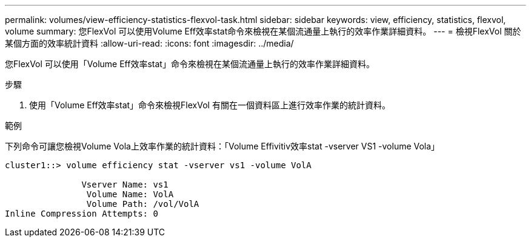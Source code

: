 ---
permalink: volumes/view-efficiency-statistics-flexvol-task.html 
sidebar: sidebar 
keywords: view, efficiency, statistics, flexvol, volume 
summary: 您FlexVol 可以使用Volume Eff效率stat命令來檢視在某個流通量上執行的效率作業詳細資料。 
---
= 檢視FlexVol 關於某個方面的效率統計資料
:allow-uri-read: 
:icons: font
:imagesdir: ../media/


[role="lead"]
您FlexVol 可以使用「Volume Eff效率stat」命令來檢視在某個流通量上執行的效率作業詳細資料。

.步驟
. 使用「Volume Eff效率stat」命令來檢視FlexVol 有關在一個資料區上進行效率作業的統計資料。


.範例
下列命令可讓您檢視Volume Vola上效率作業的統計資料：「Volume Effivitiv效率stat -vserver VS1 -volume Vola」

[listing]
----
cluster1::> volume efficiency stat -vserver vs1 -volume VolA

               Vserver Name: vs1
                Volume Name: VolA
                Volume Path: /vol/VolA
Inline Compression Attempts: 0
----